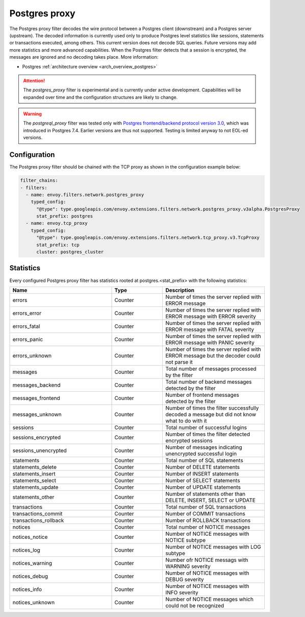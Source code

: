 .. _config_network_filters_postgres_proxy:

Postgres proxy
================

The Postgres proxy filter decodes the wire protocol between a Postgres client (downstream) and a Postgres server
(upstream). The decoded information is currently used only to produce Postgres level statistics like sessions,
statements or transactions executed, among others. This current version does not decode SQL queries. Future versions may
add more statistics and more advanced capabilities. When the Postgres filter detects that a session is encrypted, the messages are ignored and no decoding takes
place. More information:

* Postgres :ref:`architecture overview <arch_overview_postgres>`

.. attention::

   The `postgres_proxy` filter is experimental and is currently under active development.
   Capabilities will be expanded over time and the configuration structures are likely to change.


.. warning::

   The `postgreql_proxy` filter was tested only with
   `Postgres frontend/backend protocol version 3.0`_, which was introduced in
   Postgres 7.4. Earlier versions are thus not supported. Testing is limited
   anyway to not EOL-ed versions.

   .. _Postgres frontend/backend protocol version 3.0: https://www.postgresql.org/docs/current/protocol.html



Configuration
-------------

The Postgres proxy filter should be chained with the TCP proxy as shown in the configuration
example below:

.. code-block:: yaml

    filter_chains:
    - filters:
      - name: envoy.filters.network.postgres_proxy
        typed_config:
          "@type": type.googleapis.com/envoy.extensions.filters.network.postgres_proxy.v3alpha.PostgresProxy
          stat_prefix: postgres
      - name: envoy.tcp_proxy
        typed_config:
          "@type": type.googleapis.com/envoy.extensions.filters.network.tcp_proxy.v3.TcpProxy
          stat_prefix: tcp
          cluster: postgres_cluster


.. _config_network_filters_postgres_proxy_stats:

Statistics
----------

Every configured Postgres proxy filter has statistics rooted at postgres.<stat_prefix> with the following statistics:

.. csv-table::
  :header: Name, Type, Description
  :widths: 2, 1, 2

  errors, Counter, Number of times the server replied with ERROR message
  errors_error, Counter, Number of times the server replied with ERROR message with ERROR severity
  errors_fatal, Counter, Number of times the server replied with ERROR message with FATAL severity
  errors_panic, Counter, Number of times the server replied with ERROR message with PANIC severity
  errors_unknown, Counter, Number of times the server replied with ERROR message but the decoder could not parse it
  messages, Counter, Total number of messages processed by the filter
  messages_backend, Counter, Total number of backend messages detected by the filter
  messages_frontend, Counter, Number of frontend messages detected by the filter
  messages_unknown, Counter, Number of times the filter successfully decoded a message but did not know what to do with it
  sessions, Counter, Total number of successful logins
  sessions_encrypted, Counter, Number of times the filter detected encrypted sessions
  sessions_unencrypted, Counter, Number of messages indicating unencrypted successful login
  statements, Counter, Total number of SQL statements
  statements_delete, Counter, Number of DELETE statements
  statements_insert, Counter, Number of INSERT statements
  statements_select, Counter, Number of SELECT statements
  statements_update, Counter, Number of UPDATE statements
  statements_other, Counter, "Number of statements other than DELETE, INSERT, SELECT or UPDATE"
  transactions, Counter, Total number of SQL transactions
  transactions_commit, Counter, Number of COMMIT transactions
  transactions_rollback, Counter, Number of ROLLBACK transactions
  notices, Counter, Total number of NOTICE messages
  notices_notice, Counter, Number of NOTICE messages with NOTICE subtype
  notices_log, Counter, Number of NOTICE messages with LOG subtype
  notices_warning, Counter, Number ofr NOTICE messags with WARNING severity
  notices_debug, Counter, Number of NOTICE messages with DEBUG severity
  notices_info, Counter, Number of NOTICE messages with INFO severity
  notices_unknown, Counter, Number of NOTICE messages which could not be recognized



